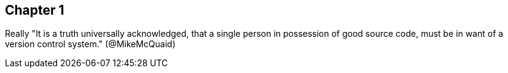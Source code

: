 == Chapter 1
Really
"It is a truth universally acknowledged, that a single person in
possession of good source code, must be in want of a version control
system." (@MikeMcQuaid)
